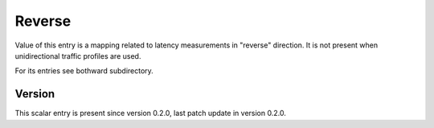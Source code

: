 ..
   Copyright (c) 2021 Cisco and/or its affiliates.
   Licensed under the Apache License, Version 2.0 (the "License");
   you may not use this file except in compliance with the License.
   You may obtain a copy of the License at:
..
       http://www.apache.org/licenses/LICENSE-2.0
..
   Unless required by applicable law or agreed to in writing, software
   distributed under the License is distributed on an "AS IS" BASIS,
   WITHOUT WARRANTIES OR CONDITIONS OF ANY KIND, either express or implied.
   See the License for the specific language governing permissions and
   limitations under the License.


Reverse
^^^^^^^^

Value of this entry is a mapping related to latency measurements
in "reverse" direction. It is not present when unidirectional
traffic profiles are used.

For its entries see bothward subdirectory.

Version
~~~~~~~

This scalar entry is present since version 0.2.0,
last patch update in version 0.2.0.
